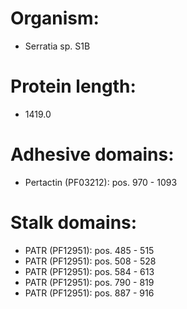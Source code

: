 * Organism:
- Serratia sp. S1B
* Protein length:
- 1419.0
* Adhesive domains:
- Pertactin (PF03212): pos. 970 - 1093
* Stalk domains:
- PATR (PF12951): pos. 485 - 515
- PATR (PF12951): pos. 508 - 528
- PATR (PF12951): pos. 584 - 613
- PATR (PF12951): pos. 790 - 819
- PATR (PF12951): pos. 887 - 916

